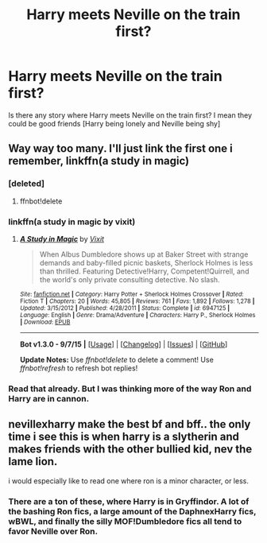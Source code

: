 #+TITLE: Harry meets Neville on the train first?

* Harry meets Neville on the train first?
:PROPERTIES:
:Author: AJAR1
:Score: 15
:DateUnix: 1445023491.0
:DateShort: 2015-Oct-16
:FlairText: Request
:END:
Is there any story where Harry meets Neville on the train first? I mean they could be good friends [Harry being lonely and Neville being shy]


** Way way too many. I'll just link the first one i remember, linkffn(a study in magic)
:PROPERTIES:
:Author: Manicial
:Score: 3
:DateUnix: 1445031163.0
:DateShort: 2015-Oct-17
:END:

*** [deleted]
:PROPERTIES:
:Score: 1
:DateUnix: 1445033473.0
:DateShort: 2015-Oct-17
:END:

**** ffnbot!delete
:PROPERTIES:
:Author: Manicial
:Score: 2
:DateUnix: 1445033590.0
:DateShort: 2015-Oct-17
:END:


*** linkffn(a study in magic by vixit)
:PROPERTIES:
:Author: Manicial
:Score: 1
:DateUnix: 1445033634.0
:DateShort: 2015-Oct-17
:END:

**** [[http://www.fanfiction.net/s/6947125/1/][*/A Study in Magic/*]] by [[https://www.fanfiction.net/u/2780911/Vixit][/Vixit/]]

#+begin_quote
  When Albus Dumbledore shows up at Baker Street with strange demands and baby-filled picnic baskets, Sherlock Holmes is less than thrilled. Featuring Detective!Harry, Competent!Quirrell, and the world's only private consulting detective. No slash.
#+end_quote

^{/Site/: [[http://www.fanfiction.net/][fanfiction.net]] *|* /Category/: Harry Potter + Sherlock Holmes Crossover *|* /Rated/: Fiction T *|* /Chapters/: 20 *|* /Words/: 45,805 *|* /Reviews/: 761 *|* /Favs/: 1,892 *|* /Follows/: 1,278 *|* /Updated/: 3/15/2012 *|* /Published/: 4/28/2011 *|* /Status/: Complete *|* /id/: 6947125 *|* /Language/: English *|* /Genre/: Drama/Adventure *|* /Characters/: Harry P., Sherlock Holmes *|* /Download/: [[http://www.p0ody-files.com/ff_to_ebook/mobile/makeEpub.php?id=6947125][EPUB]]}

--------------

*Bot v1.3.0 - 9/7/15* *|* [[[https://github.com/tusing/reddit-ffn-bot/wiki/Usage][Usage]]] | [[[https://github.com/tusing/reddit-ffn-bot/wiki/Changelog][Changelog]]] | [[[https://github.com/tusing/reddit-ffn-bot/issues/][Issues]]] | [[[https://github.com/tusing/reddit-ffn-bot/][GitHub]]]

*Update Notes:* Use /ffnbot!delete/ to delete a comment! Use /ffnbot!refresh/ to refresh bot replies!
:PROPERTIES:
:Author: FanfictionBot
:Score: 2
:DateUnix: 1445033681.0
:DateShort: 2015-Oct-17
:END:


*** Read that already. But I was thinking more of the way Ron and Harry are in cannon.
:PROPERTIES:
:Author: AJAR1
:Score: 1
:DateUnix: 1445043090.0
:DateShort: 2015-Oct-17
:END:


** nevillexharry make the best bf and bff.. the only time i see this is when harry is a slytherin and makes friends with the other bullied kid, nev the lame lion.

i would especially like to read one where ron is a minor character, or less.
:PROPERTIES:
:Author: tomintheconer
:Score: 0
:DateUnix: 1445047702.0
:DateShort: 2015-Oct-17
:END:

*** There are a ton of these, where Harry is in Gryffindor. A lot of the bashing Ron fics, a large amount of the DaphnexHarry fics, wBWL, and finally the silly MOF!Dumbledore fics all tend to favor Neville over Ron.
:PROPERTIES:
:Author: BobVosh
:Score: 1
:DateUnix: 1445062327.0
:DateShort: 2015-Oct-17
:END:
